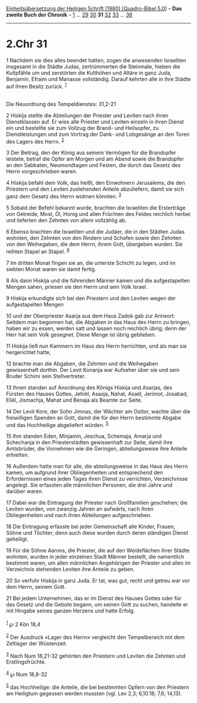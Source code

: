 :PROPERTIES:
:ID:       ec7cb279-03c3-4912-99e1-ec339643ae5f
:END:
<<navbar>>
[[../index.html][Einheitsübersetzung der Heiligen Schrift (1980)
[Quadro-Bibel 5.0]]] -- *Das zweite Buch der Chronik* --
[[file:2.Chr_1.html][1]] ... [[file:2.Chr_29.html][29]]
[[file:2.Chr_30.html][30]] *31* [[file:2.Chr_32.html][32]]
[[file:2.Chr_33.html][33]] ... [[file:2.Chr_36.html][36]]

--------------

* 2.Chr 31
  :PROPERTIES:
  :CUSTOM_ID: chr-31
  :END:

<<verses>>

<<v1>>
1 Nachdem sie dies alles beendet hatten, zogen die anwesenden Israeliten
insgesamt in die Städte Judas, zertrümmerten die Steinmale, hieben die
Kultpfähle um und zerstörten die Kulthöhen und Altäre in ganz Juda,
Benjamin, Efraim und Manasse vollständig. Darauf kehrten alle in ihre
Städte auf ihren Besitz zurück. ^{[[#fn1][1]]}\\
\\

<<v2>>
**** Die Neuordnung des Tempeldienstes: 31,2-21
     :PROPERTIES:
     :CUSTOM_ID: die-neuordnung-des-tempeldienstes-312-21
     :END:
2 Hiskija stellte die Abteilungen der Priester und Leviten nach ihren
Dienstklassen auf. Er wies alle Priester und Leviten einzeln in ihren
Dienst ein und bestellte sie zum Vollzug der Brand- und Heilsopfer, zu
Dienstleistungen und zum Vortrag der Dank- und Lobgesänge an den Toren
des Lagers des Herrn. ^{[[#fn2][2]]}

<<v3>>
3 Der Beitrag, den der König aus seinem Vermögen für die Brandopfer
leistete, betraf die Opfer am Morgen und am Abend sowie die Brandopfer
an den Sabbaten, Neumondtagen und Festen, die durch das Gesetz des Herrn
vorgeschrieben waren.

<<v4>>
4 Hiskija befahl dem Volk, das heißt, den Einwohnern Jerusalems, die den
Priestern und den Leviten zustehenden Anteile abzuliefern, damit sie
sich ganz dem Gesetz des Herrn widmen könnten. ^{[[#fn3][3]]}

<<v5>>
5 Sobald der Befehl bekannt wurde, brachten die Israeliten die
Ersterträge von Getreide, Most, Öl, Honig und allen Früchten des Feldes
reichlich herbei und lieferten den Zehnten von allem vollzählig ab.

<<v6>>
6 Ebenso brachten die Israeliten und die Judäer, die in den Städten
Judas wohnten, den Zehnten von den Rindern und Schafen sowie den Zehnten
von den Weihegaben, die dem Herrn, ihrem Gott, übergeben wurden. Sie
reihten Stapel an Stapel. ^{[[#fn4][4]]}

<<v7>>
7 Im dritten Monat fingen sie an, die unterste Schicht zu legen, und im
siebten Monat waren sie damit fertig.

<<v8>>
8 Als dann Hiskija und die führenden Männer kamen und die aufgestapelten
Mengen sahen, priesen sie den Herrn und sein Volk Israel.

<<v9>>
9 Hiskija erkundigte sich bei den Priestern und den Leviten wegen der
aufgestapelten Mengen

<<v10>>
10 und der Oberpriester Asarja aus dem Haus Zadok gab zur Antwort:
Seitdem man begonnen hat, die Abgaben in das Haus des Herrn zu bringen,
haben wir zu essen, werden satt und lassen noch reichlich übrig; denn
der Herr hat sein Volk gesegnet. Diese Menge ist übrig geblieben.

<<v11>>
11 Hiskija ließ nun Kammern im Haus des Herrn herrichten, und als man
sie hergerichtet hatte,

<<v12>>
12 brachte man die Abgaben, die Zehnten und die Weihegaben gewissenhaft
dorthin. Der Levit Konanja war Aufseher über sie und sein Bruder Schimi
sein Stellvertreter.

<<v13>>
13 Ihnen standen auf Anordnung des Königs Hiskija und Asarjas, des
Fürsten des Hauses Gottes, Jehiël, Asasja, Nahat, Asaël, Jerimot,
Josabad, Eliël, Jismachja, Mahat und Benaja als Beamte zur Seite.

<<v14>>
14 Der Levit Kore, der Sohn Jimnas, der Wächter am Osttor, wachte über
die freiwilligen Spenden an Gott, damit die für den Herrn bestimmte
Abgabe und das Hochheilige abgeliefert würden. ^{[[#fn5][5]]}

<<v15>>
15 Ihm standen Eden, Minjamin, Jeschua, Schemaja, Amarja und Schechanja
in den Priesterstädten gewissenhaft zur Seite, damit ihre Amtsbrüder,
die Vornehmen wie die Geringen, abteilungsweise ihre Anteile erhielten.

<<v16>>
16 Außerdem hatte man für alle, die abteilungsweise in das Haus des
Herrn kamen, um aufgrund ihrer Obliegenheiten und entsprechend den
Erfordernissen eines jeden Tages ihren Dienst zu verrichten,
Verzeichnisse angelegt. Sie erfassten alle männlichen Personen, die drei
Jahre und darüber waren.

<<v17>>
17 Dabei war die Eintragung der Priester nach Großfamilien geschehen;
die Leviten wurden, von zwanzig Jahren an aufwärts, nach ihren
Obliegenheiten und nach ihren Abteilungen aufgeschrieben.

<<v18>>
18 Die Eintragung erfasste bei jeder Gemeinschaft alle Kinder, Frauen,
Söhne und Töchter; denn auch diese wurden durch deren ständigen Dienst
geheiligt.

<<v19>>
19 Für die Söhne Aarons, die Priester, die auf den Weideflächen ihrer
Städte wohnten, wurden in jeder einzelnen Stadt Männer bestellt, die
namentlich bestimmt waren, um allen männlichen Angehörigen der Priester
und allen im Verzeichnis stehenden Leviten ihre Anteile zu geben.

<<v20>>
20 So verfuhr Hiskija in ganz Juda. Er tat, was gut, recht und getreu
war vor dem Herrn, seinem Gott.

<<v21>>
21 Bei jedem Unternehmen, das er im Dienst des Hauses Gottes oder für
das Gesetz und die Gebote begann, um seinen Gott zu suchen, handelte er
mit Hingabe seines ganzen Herzens und hatte Erfolg.\\
\\

^{[[#fnm1][1]]} ℘ 2 Kön 18,4

^{[[#fnm2][2]]} Der Ausdruck «Lager des Herrn» vergleicht den
Tempelbereich mit dem Zeltlager der Wüstenzeit.

^{[[#fnm3][3]]} Nach Num 18,21-32 gehörten den Priestern und Leviten die
Zehnten und Erstlingsfrüchte.

^{[[#fnm4][4]]} ℘ Num 18,8-32

^{[[#fnm5][5]]} das Hochheilige: die Anteile, die bei bestimmten Opfern
von den Priestern am Heiligtum gegessen werden mussten (vgl. Lev 2,3;
6,10.18; 7,6; 14,13).
